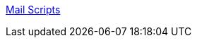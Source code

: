 :jbake-type: post
:jbake-status: published
:jbake-title: Mail Scripts
:jbake-tags: software,freeware,macosx,réseau,email,_mois_mars,_année_2005
:jbake-date: 2005-03-11
:jbake-depth: ../
:jbake-uri: shaarli/1110535368000.adoc
:jbake-source: https://nicolas-delsaux.hd.free.fr/Shaarli?searchterm=http%3A%2F%2Fhomepage.mac.com%2Faamann%2FMail_Scripts.html&searchtags=software+freeware+macosx+r%C3%A9seau+email+_mois_mars+_ann%C3%A9e_2005
:jbake-style: shaarli

http://homepage.mac.com/aamann/Mail_Scripts.html[Mail Scripts]


